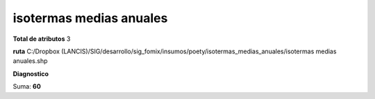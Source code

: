 isotermas medias anuales
##########################

**Total de atributos**
3

**ruta**
C:/Dropbox (LANCIS)/SIG/desarrollo/sig_fomix/insumos/poety/isotermas_medias_anuales/isotermas medias anuales.shp

**Diagnostico**

.. csv-table:: Diagnostico
     :file: ./csv/diag_isotermas_medias_anuales.csv
     :header-rows: 1

Suma: **60**

